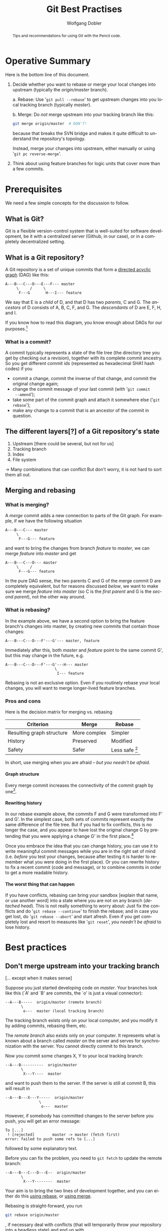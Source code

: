 #+TITLE: Git Best Practises


#+begin_abstract
#+LaTeX: \noindent%
Tips and recommendations for using Git with the Pencil code.
#+end_abstract


* Operative Summary

  Here is the bottom line of this document.

  1. Decide whether you want to rebase or merge your local changes into
     upstream (typically the /origin/master/ branch).

     a. Rebase: Use '=git pull --rebase=' to get upstream changes into you
        local tracking branch (typically /master/).

     b. Merge: Do /not/ merge upstream into your tracking branch like this:
        #+BEGIN_SRC sh
        git merge origin/master  # DON'T!
        #+END_SRC
        because that breaks the SVN bridge and makes it quite difficult to
        understand the repository's topology.

        Instead, merge your changes into upstream, either manually or
        using '=git pc reverse-merge='.

  2. Think about using feature branches for logic units that cover more
     than a few commits.


* Prerequisites

  We need a few simple concepts for the discussion to follow.


** What is Git?

   Git is a flexible version-control system that is well-suited for
   software development, be it with a centralized server (Github, in our
   case), or in a completely decentralized setting.


** What is a Git repository?

   A Git repository is a set of unique commits that form a
   [[https://en.wikipedia.org/wiki/Directed_acyclic_graph][directed acyclic graph]] (DAG) like this:
   #+begin_example
     A---B---C---D---E---F--- master
          \     /     \
           F---G       H---I--- feature
   #+end_example

   We say that E is a /child/ of D, and that D has two
   /parents/, C and G.
   The /ancestors/ of D consists of A, B, C, F, and G.
   The /descendants/ of D are E, F, H, and I.

   If you know how to read this diagram, you know enough about DAGs for
   our purposes.[fn:1]


[fn:1]You get extra credits if you can answer the question “Which of the
   commits A, E and F belong to branch /feature/?”


*** What is a commit?

    A commit typically represents a state of the file tree (the directory
    tree you get by checking out a revision), together with its complete
    commit ancestry.
    So you get different commit ids (represented as hexadecimal SHA1 hash
    codes) if you
    - commit a change, commit the inverse of that change, and commit the
      original change again;
    - change the commit message of your last commit (with '=git commit
      --amend=');
    - take some part of the commit graph and attach it somewhere else
      ('=git rebase=');
    - make any change to a commit that is an ancestor of the commit in
      question.


** The different layers[?] of a Git repository's state

   1. Upstream [there could be several, but not for us]
   2. Tracking branch
   3. Index
   4. File system

   → Many combinations that can conflict
   But don't worry, it is not hard to sort them all out.


** Merging and rebasing

*** What is merging?
    <<Merge>>

    A /merge/ commit adds a new connection to parts of the Git graph.
    For example, if we have the following situation
    #+begin_example
      A---B---C--- master
           \
            F---G--- feature
    #+end_example
    and want to bring the changes from branch /feature/ to /master/, we
    can merge /feature/ into /master/ and get
    #+begin_example
      A---B---C---D--- master
           \     /
            F---G--- feature
    #+end_example

    In the pure DAG sense, the two parents C and G of the merge commit D
    are completely equivalent, but for reasons discussed [[below]], we want to
    make sure we merge /feature/ into /master/ (so C is the /first parent/
    and G is the /second parent/), not the other way around.


*** What is rebasing?
    <<Rebase>>

    In the example above, we have a second option to bring the feature
    branch's changes into master, by creating new commits that contain
    those changes:
    #+begin_example
      A---B---C---D---F'---G'--- master, feature
    #+end_example
    Immediately after this, both /master/ and /feature/ point to the same
    commit G', but this may change in the future, e.g.
    #+begin_example
      A---B---C---D---F'---G'---H--- master
                            \
                             I--- feature
    #+end_example

    Rebasing is not an exclusive option.
    Even if you routinely rebase your local changes, you will want to
    merge longer-lived feature branches.


*** Pros and cons

    Here is the decision matrix for merging vs. rebasing

    | Criterion                 | Merge        | Rebase           |
    |---------------------------+--------------+------------------|
    | Resulting graph structure | More complex | Simpler          |
    | History                   | Preserved    | Modified         |
    | Safety                    | Safer        | Less safe [fn:2] |

    In short, use merging when you are afraid – [[What to do when you think you're lost][but you needn't be afraid]].


[fn:2] Less safe in the sense that conflicts can cause you to end up
    in a detached-head state.


**** Graph structure

     Every merge commit increases the connectivity of the commit graph by
     one[fn:3].


[fn:3] Or even more than one, in the case of an /octopus merge/.
     But those are somewhat exotic.


**** Rewriting history

     In our rebase example above, the commits F and G were transformed
     into F' and G'.
     In the simplest case, both sets of commits represent exactly the same
     difference of the file tree.
     But if you had to fix conflicts, this is no longer the case, and you
     appear to have lost the original change G by pretending that you were
     applying a change G' in the first place.[fn:4]


[fn:4] But of course this is not true: you can use [[git reflog]]
     to go back to your original changes.
     And you should no longer be interested in the original change once
     the new version gets part of the Git narrative[?].


     Once you embrace the idea that you can change history, you can use it
     to write meaningful commit messages while you are in the right set
     of mind (i.e. /before/ you test your changes, because after testing
     it is harder to remember what you were doing in the first place).
     Or you can rewrite history to fix a recent commit (code and message),
     or to combine commits in order to get a more readable history.

**** The worst thing that can happen

     If you have conflicts, rebasing can bring your sandbox [explain that
     name, or use another word] into a state where you are not on any
     branch (/detached head/).
     This is not really something to worry about:
     Just fix the conflicts and do '=git rebase --continue=' to finish the
     rebase; and in case you get lost, do '=git rebase --abort=' and start
     afresh.
     Even if you get completely lost and resort to measures like
     '=git reset=', [[What to do when you think you're lost][you needn't be afraid]] to lose history.


* Best practices

** Don't merge upstream into your tracking branch
   [… except when it makes sense]

   Suppose you just started developing code on /master/.
   Your branches look like this (`A' and `B' are commits, the `o' is just
   a visual connector):
   #+begin_example
     --A---B-----  origin/master (remote branch)
            \
             o---  master (local tracking branch)
   #+end_example

   The tracking branch exists only on your local computer, and you modify
   it by adding commits, rebasing them, etc.

   The /remote branch/ also exists only on your computer.
   It represents what is known about a branch called /master/ on the
   server and serves for synchronization with the server.
   You cannot directly commit to this branch.

   \bigskip

   Now you commit some changes X, Y to your local tracking branch:
   #+begin_example
     --A---B----------  origin/master
            \
             X---Y----  master
   #+end_example
   and want to push them to the server.
   If the server is still at commit B, this will result in
   #+begin_example
     --A---B---X---Y-----  origin/master
                    \
                     o---  master
   #+end_example

   However, if somebody has committed changes to the server before you
   push, you will get an error message:
   #+begin_example
     To [...]
      ! [rejected]        master -> master (fetch first)
     error: failed to push some refs to [...]
   #+end_example
   followed by some explanatory text.

   Before you can fix the problem, you need to =git fetch= to update the
   remote branch:
   #+begin_example
     --A---B---C---D---E--  origin/master
            \
             X---Y--------  master
   #+end_example

   Your aim is to bring the two lines of development together, and you can
   either do this [[Rebase][using rebase]], or [[Merge][using merge]].

   Rebasing is straight-forward, you run
   #+begin_src sh
     git rebase origin/master
   #+end_src
   , if necessary deal with conflicts (that will temporarily throw your
   repository into a headless state) and end up with
   #+begin_example
     --A---B---C---D---E-----------  origin/master
                        \
                         X'---Y'---  master
   #+end_example
   You have changed your commits by turning them into descendants of E (and
   possibly by including solutions for conflicts) and you can now push to
   get
   #+begin_example
     --A---B---C---D---E---X'---Y'----  origin/master
                                 \
                                  o---  master
   #+end_example
   As you can see, this approach gives you a linear history similar to
   what you know from /Subversion/.

   Alternatively, we can merge the two branches together.
   It is tempting to just call (after the =git fetch=)
   #+begin_src sh
     git merge origin/master  # DON'T DO THIS
   #+end_src
   which would give you the following repository structure
   #+begin_example
     --A---B---C---D---E-----  origin/master
            \           \
             X-----Y-----M---  master
   #+end_example
   This doesn't look so bad, but when you push /master/, you will get
   #+begin_example
     --A---B---C---D---E---M----  origin/master
            \             / \
             X-----------Y   o--  master
   #+end_example

   Topologically, that is exactly what we want.
   But there is more to a git repository than pure topology of the
   directed acyclic graph: there is an order in parentage.
   Y is the /first parent/ of the merge commit M, while E is the /second
   parent/:[fn:5]
   #+begin_example
                         2
     --A---B---C---D---E---M-----  origin/master
            \             /1\
             X-----------Y   o---  master
   #+end_example
   This can be rearranged as
   #+begin_example
                     1
     --A---B---X---Y---M-----  origin/master
            \         /2 \
             C---D---E   o---  master
   #+end_example
   and indeed this is what many tools will show you.[fn:6]
   For example, commands like =gitk --first-parent= (or simply =git log
   --first-parent=), you give you
   #+begin_example
     --A---B---X---Y---M-----  origin/master
                \     / \
                         o---  master
   #+end_example
   which suggests that the main chain (= first-parent lineage) of commits
   on the server has disruptively changed from
   #+begin_example
     --A---B---C---D---E-----
   #+end_example
   to
   #+begin_example
     --A---B---X---Y---M-----
   #+end_example

   Given that the SVN bridge probably has to rely on first-parent lineage
   between commits, it is pretty obvious that such a reinterpretation
   leads to a new SVN repository structure that is not compatible with
   what we had before.
     Hence, it is not surprising that such merges cause troubles with the
   SVN bridge:
   #+begin_example
     $ svn commit <file>
     svn: E160024: Transmission failed (Details follow):
     svn: E160024: resource out of date; try updating
   #+end_example


[fn:5]My notation in the graph is adopted from
   [[http://git-blame.blogspot.de/2015/03/fun-with-non-fast-forward.html][this quite readable discussion]].


[fn:6]Including the [[https://github.com/pencil-code/pencil-code/network][GitHub network graph]], gitk (to some extent) and the
GitHub SVN bridge.


   \bigskip

   So is it really wrong to merge?
   Not if you merge the right way around.
   You need to create a merge commit where the latest upstream commit (E
   in our example) is the first parent, and the tracking-branch commit (Y)
   is the second parent.

   How to do this is left as an exercise to the reader.
   It is not very tricky, but for convenience we have a =git-pc= command
   #+begin_src sh
     git pc reverse-merge origin-master  # DO THIS INSTEAD
   #+end_src
   that gives you exactly the desired structure:
   #+begin_example
                         1
     --A---B---C---D---E---M-----  origin/master
            \             /2\
             X-----------Y   o---  master
   #+end_example

   Aside from problems with the SVN bridge, merging the right way around
   will also lead to a much more meaningful history.
   Consider the following real-life example:[fn:25]
   #+begin_example
     Simo Tuomisto      M─┐ Merge branch 'master' of https://github.com/pencil-
     Philippe Bourdin   │ o Probably 94aaf8acef156847ab319efee38fc46212dcbff8 f
     Philippe Bourdin   │ o Fixed stupid mistake from df97a8ab42d4f04bf3e6c4f12
     Wladimir Lyra      │ o Break if other used than spherical
     mrheinhardt        │ o MR: corrected bug in communication for gravity adap
     Axel Brandenburg   │ o replaced Wlad's caltech email by his gmail
     Jørgen Aarnes      │ M─┐ Merge branch 'master' of https://github.com/penci
     Axel Brandenburg   │ │ o moved commented out line about 0d-tests/reactive_
     Jørgen Aarnes      │ o │ smaller changes in config file for specific syste
     Philippe Bourdin   │ o─┘ This was overseen by the automatic script.
     Philippe Bourdin   │ o This was overseen by the automatic script.
     mrheinhardt        │ o MR: gravity_after_boundary added
     mrheinhardt        │ o MR: gravity_after_boundary added
     Simo Tuomisto      o │ Much improved version of pc_meanfield_collect.
     mrheinhardt        o─┘ MR: diagnostics idiag_Kkramersmz, idiag_Kkramersmx
     mrheinhardt        o MR: added parameter n_adjust_sphersym: if > 0 after e
   #+end_example

   which is way more readable in the form

   #+begin_example
     Simo Tuomisto      M───┐ Merge a few commits into master
     Philippe Bourdin   o   │ Probably 94aaf8acef156847ab319efee38fc46212dcbff8 f
     Philippe Bourdin   o   │ Fixed stupid mistake from df97a8ab42d4f04bf3e6c4f12
     Wladimir Lyra      o   │ Break if other used than spherical
     mrheinhardt        o   │ MR: corrected bug in communication for gravity adap
     Axel Brandenburg   o   │ replaced Wlad's caltech email by his gmail
     Jørgen Aarnes      M─┐ │ Merge temporary branch into master
     Axel Brandenburg   o │ │ moved commented out line about 0d-tests/reactive_
     Jørgen Aarnes      │ o │ smaller changes in config file for specific syste
     Philippe Bourdin   o─┘ │ This was overseen by the automatic script.
     Philippe Bourdin   o   │ This was overseen by the automatic script.
     mrheinhardt        o   │ MR: gravity_after_boundary added
     mrheinhardt        o   │ MR: gravity_after_boundary added
     Simo Tuomisto      │   o Much improved version of pc_meanfield_collect.
     mrheinhardt        o───┘ MR: diagnostics idiag_Kkramersmz, idiag_Kkramersmx
     mrheinhardt        o     MR: added parameter n_adjust_sphersym: if > 0 after e
   #+end_example


   #+begin_example
     2015-10-07 23:44 Chao-Chin Yang            o │ Mac does not like the option -std=f95.
     2015-10-07 18:37 Iomsn                     o │ Added normalization parameter for the Gaussian profile footpoint driver.
     2015-10-07 17:33 Iomsn                     o │ Added single dominand polarity as initial condition for the magnetic field.
     2015-10-07 18:26 Chao-Chin Yang            M─│─┐ Merge branch 'master' of https://github.com/pencil-code/pencil-code
     2015-10-07 16:48 Iomsn                     │ │ o Added single parasitic polarity as initial condition.
     2015-10-07 18:23 Chao-Chin Yang            o │ │ Fix a bug in timestep condition in particles_dust.
     2015-10-07 17:22 Chao-Chin Yang            M─│─┘ Merge branch 'master' of https://github.com/pencil-code/pencil-code
     2015-10-07 15:34 Nils Erland L. Haugen     │ │ o Make sure that all indices are "sound" for the lognormal initial distribution.
     2015-10-07 13:22 Nils Erland L. Haugen     │ │ o added diagnostics for mean particle (including the swarm particles) number density in the volume
     2015-10-07 12:43 Philippe Bourdin          │ │ o Added comment to remind me of removing this block later...
     2015-10-07 12:40 Philippe Bourdin          │ │ o Finally gives fixes for backwards-compatibility.
     2015-10-07 12:34 Philippe Bourdin          │ │ o Fixed call without parameters.
     2015-10-07 12:30 Philippe Bourdin          │ │ o Making interface backwards-compatible for now.
     2015-10-07 12:04 Philippe Bourdin          │ │ o Fixed the automatically (double-)expanded 'pc_precision' common block.
     2015-10-07 11:58 Philippe Bourdin          │ │ o Extended 'pc_precision' common block for all routines, because it looks like some scripts (like "
     2015-10-07 17:22 Chao-Chin Yang            o │ │ Add initial condition 'random' in particles_spin.
     2015-10-07 10:16 Nils Erland L. Haugen     o─│─┘ Set lzero_upper_kern to make sure no mass is lost.
     2015-10-07 00:12 mrheinhardt               o │ MR: added parallel reading of binary data; changed find_namelist because of CRAY compiler issue;
     2015-10-07 01:57 Philippe Bourdin          o │ Extendend consistency checking and adapted to new 'pc_precision' common block structure.
     2015-10-07 01:56 Philippe Bourdin          o │ Fully redesigned, will enable automatic finding of the configuration, later.
     2015-10-06 23:53 Philippe Bourdin          o │ Unified formatting.
   #+end_example

   #+begin_example
     2015-10-03 07:26 Axel Brandenburg          │ o merged my changes of the Summer in experimental/meanfield.f90 (and checked in incorrectly in the wr
     2015-10-03 14:53 Philippe Bourdin          │ o Lets see if the new IO modules work everywhere as expected...
     2015-10-02 18:07 Frederick Gent            │ M─┐ Merge branch 'master' of https://github.com/pencil-code/pencil-code
     2015-10-02 15:31 Philippe Bourdin          │ │ o We explicitly want to allow missing namelists in "data/param.nml". This should fix all remaining
     2015-10-02 18:05 Frederick Gent            │ o │ New sample data to account for correction to chi calc in entropy
     2015-10-02 15:03 Frederick Gent            │ M─│─┐ Merge branch 'master' of https://github.com/pencil-code/pencil-code
     2015-10-02 15:03 Jörn Warnecke             │ │ o─┘ joern: fixed some errors
     2015-10-02 13:46 Frederick Gent            │ M─│─┐ Merge branch 'master' of https://github.com/pencil-code/pencil-code
     2015-10-02 11:10 Jörn Warnecke             │ │ o─┘ removed some doubling of some subroutine
     2015-10-01 21:59 mrheinhardt               │ │ o MR: preparations for flux-limited diffusion
     2015-10-01 21:57 mrheinhardt               │ │ o MR: moved sqrt of characteristic velocity to equ; removed some comments
   #+end_example

   #+begin_example
     2015-09-16 11:44 Philippe Bourdin          │ │ │ │ │ o Code formatting.
     2015-09-16 11:32 Philippe Bourdin          │ │ │ │ │ o Updated.
     2015-09-16 11:09 Philippe Bourdin          │ │ │ │ │ o Removed rather strange and surely outdated comment: MPI libraries have a timeout and will s
     2015-09-16 11:07 Philippe Bourdin          │ │ │ │ │ M─┐ Merge branch 'master' of https://github.com/pencil-code/pencil-code
     2015-09-16 09:52 Jonas Krueger             │ │ │ │ │ │ M─┐ Merge branch 'master' of https://github.com/pencil-code/pencil-code
     2015-09-16 09:48 Jonas Krueger             │ │ │ │ │ │ o │ added the get_diff_coeff_reactants routine to nochemistry
     2015-09-16 11:07 Philippe Bourdin          │ │ │ │ │ o │ │ Added mentions of 'pc_configtest'.
     2015-09-16 10:48 Philippe Bourdin          │ │ │ │ │ o─│─┘ Deleted outdated section.
     2015-09-16 10:47 Philippe Bourdin          │ │ │ │ │ o │ Added full list or actual requirements.
     2015-09-16 10:18 Philippe Bourdin          │ │ │ │ │ o │ Fixing the auto-tests broken from a0da8209f7616612cabe2eca18fd9fe82ec7a409. Jonas: You fo
     2015-09-16 00:34 mrheinhardt               │ │ │ │ │ o │ MR: added output of error code in case of namelist reading error
     2015-09-16 00:29 mrheinhardt               │ │ │ │ │ o │ MR: simplified error messages
     2015-09-15 23:03 Philippe Bourdin          │ │ │ │ │ o │ Fixed the print-out of the sample pars. Thanks Jörn for reporting.
     2015-09-15 18:02 Iomsn                     │ │ │ │ │ o │ Added tracing out of separatrix layers.
     2015-09-15 18:27 Philippe Bourdin          │ │ │ │ │ o │ Trying to fix the 'initial_condition_pars' error message, which follows from a slightly i
     2015-09-15 16:01 Iomsn                     │ │ │ │ │ o │ Aded separatrix class.
     2015-09-15 15:26 Jonas Krueger             │ │ │ │ │ o─┘ added transport fuction for binary diffusion coefficients from chemistry to particles_che
     2015-09-14 01:02 mrheinhardt               │ │ │ │ │ o MR: avoided use of undefined quantities to fix the auto-test
     2015-09-13 21:09 Philippe Bourdin          │ │ │ │ │ o Never try to include something that is not guaranteed to be there.
     2015-09-13 10:09 Dhrubaditya MITRA         │ │ │ │ │ o particles_dust : ldraglaw_purestokes added forcing: sinz as profile for forcing.
   #+end_example

   #+begin_example
     2015-09-01 12:34 Philippe Bourdin          │ │ o │ Never use hardcoded file units, this is ugly and messy.
     2015-09-01 12:19 Philippe Bourdin          │ │ o │ Added most important reading routines for "big data".
     2015-09-01 12:16 Philippe Bourdin          │ │ M─│─┐ Merge branch 'master' of https://github.com/pencil-code/pencil-code
     2015-09-01 12:04 andreas-schreiber         │ │ │ │ o python code should be stabel in matplotlib and backends now
     2015-09-01 12:00 andreas-schreiber         │ │ │ │ o BARE YOUR NAMESPACES! Dont ever import modules into higher namespaces. Always import what you
     2015-09-01 11:44 andreas-schreiber         │ │ │ │ o to do list for new python codes
     2015-09-01 11:12 Philippe Bourdin          │ │ │ │ o Hello Fred, please check if this works for you. "FSTD" should not be overwritten.
     2015-09-01 12:16 Philippe Bourdin          │ │ o │ │ Removed unused variable.
     2015-09-01 12:15 Philippe Bourdin          │ │ o │ │ Formatting.
     2015-09-01 11:31 Philippe Bourdin          │ │ o │ │ A bit simpler, skip the 'REAL_PRECISION' line.
     2015-09-01 10:25 Philippe Bourdin          │ │ o─│─┘ This additional script will dynamically extend config files with missing namelist entries (no
     2015-09-01 10:23 Philippe Bourdin          │ │ o │ Added "data/param.nml" in automatic correction, so that reloading simulation would not complain
     2015-09-01 10:11 andreas-schreiber         │ │ M─│─┐ Merge branch 'master' of https://github.com/pencil-code/pencil-code
     2015-08-31 18:47 mrheinhardt               │ │ │ │ o MR: split up an if statement: missing short-circuiting caused the failure of the autotest whe
     2015-08-31 19:10 Simo Tuomisto             │ │ │ │ o pc_meanfield_collect: Changes to match changes in param_io
     2015-08-31 14:52 mrheinhardt               │ │ │ │ o MR: avoided undefined initial values in single_ray to calm the auto-test
     2015-08-31 14:33 Philippe Bourdin          │ │ │ │ M─┐ Why again this??? Merge branch 'master' of https://github.com/pencil-code/pencil-code
     2015-08-31 03:13 Axel Brandenburg          │ │ │ │ │ o added diagostics of divud2m. Added request for curlo in one diagnostics.
     2015-08-31 03:11 Axel Brandenburg          │ │ │ │ │ o added straining motion
     2015-08-31 03:10 Axel Brandenburg          │ │ │ │ │ o added possibility for alpha_zz tensor in spherical geometry
     2015-08-29 17:37 Boris Dintrans            │ │ │ │ │ o changed the grav_xz forcing (uniform vorticity now)
     2015-08-28 20:38 Philippe Bourdin          │ │ │ │ o │ Applied new version of 'pc_autocorrect_config' to the corona sample *.in files.
     2015-08-28 20:35 Philippe Bourdin          │ │ │ │ o │ Target-namelist for renaming a parameter has to be given and will be checked. Identical par
     2015-08-28 20:32 Philippe Bourdin          │ │ │ │ o │ Formatting of comments.
     2015-08-28 14:40 mrheinhardt               │ │ │ │ o─┘ MR: initialized gravity in initialize_special explicitly to zero to avoid NaNs (should fix
     2015-08-28 12:51 mrheinhardt               │ │ │ │ o MR: removed strip_comments and other unneeded stuff; tested
     2015-08-28 14:15 Philippe Bourdin          │ │ │ │ o Fixed typo in routine name. Removed variable with unexplained name. Fixed error messages to s
   #+end_example

   #+begin_example
     015-07-29 03:23 Simo Tuomisto              │ │ │ o │ │ pc_meanfield_collect: First round of removing old code.
     2015-07-27 21:51 Simo Tuomisto             │ │ │ o │ │ pc_meanfield_collect.f90: Working parallel HDF writing.
     2015-07-18 16:36 Simo Tuomisto             │ │ │ o │ │ Added working parallel hdf file creation.
     2015-06-11 01:06 Philippe Bourdin          │ │ o │ │ │ This was overseen by the automatic script.
     2015-09-03 11:26 Illa R. Losada            o │ │ │ │ │ Changed the default plotting settings to keep and interactive shell.
     2015-07-15 11:21 Illa R. Losada            M─┘ │ │ │ │ Merge branch 'master' of https://github.com/pencil-code/pencil-code
     2015-07-15 11:38 Frederick Gent            │ o │ │ │ │ Reassigned lncoolH as double in module header and removed obsolete comment
     2015-07-15 11:20 Frederick Gent            │ o │ │ │ │ Moved depricated module to interstallar_old.f90 and copied experimental/supernova.f90 to in
     2015-07-15 11:19 Frederick Gent            │ o │ │ │ │ Revised interstellar sample to use new interstellar module and initial_condition
     2015-07-15 09:41 Frederick Gent            │ o │ │ │ │ Updated sample reference and run parameters to match old and new interstellar modules
     2015-07-15 08:56 Frederick Gent            │ M─│─│─│─│─┐ Merge branch 'master' of https://github.com/pencil-code/pencil-code
     2015-07-14 19:24 Iomsn                     │ │ │ │ │ │ o Added option for different pfiles other than pvar.dat.
     2015-07-14 18:29 Iomsn                     │ │ │ │ │ │ o Checks if simulation si double or single precision and adjusts the reading of binary data
     2015-07-15 08:55 Frederick Gent            │ o │ │ │ │ │ Updated record labels to match revised recored types
     2015-07-14 20:07 Frederick Gent            │ o │ │ │ │ │ Fixed fractions
     2015-07-14 20:04 Frederick Gent            │ o │ │ │ │ │ Revised reference data with new and old interstellar modules
     2015-07-14 18:49 Frederick Gent            │ o │ │ │ │ │ Updated sample reference using old interstellar.f90
     2015-07-14 18:33 Frederick Gent            │ M─│─│─│─│─┘ Merge branch 'master' of https://github.com/pencil-code/pencil-code
     2015-07-14 13:40 Jørgen R. Aarnes          │ │ │ │ │ │ o fixed image scaling in make_movie()
     2015-07-14 18:26 Frederick Gent            │ o │ │ │ │ │ Removed obsolete persistent variables, restructured remnants, updated clustering of SN op
     2015-07-14 18:23 Frederick Gent            │ o │ │ │ │ │ Deprecated obsolete ISM record types and added cluster variables
     2015-07-13 18:27 Frederick Gent            │ M─│─│─│─│─┘ Merge branch 'master' of https://github.com/pencil-code/pencil-code
     2015-07-13 18:25 Frederick Gent            │ o │ │ │ │ │ Reformatted in line with special.h
     2015-07-13 18:23 Frederick Gent            │ o │ │ │ │ │ Removed obsolete mass movement routines, integrated cosmic ray injection into existing en
     2015-07-13 12:29 Frederick Gent            │ o │ │ │ │ │ Removed obsolete subroutine to force location
     2015-07-13 10:42 Frederick Gent            │ o │ │ │ │ │ Added auto-test generated files from backwards-compatible/data while omitting source code
     2015-07-13 10:39 Frederick Gent            │ o │ │ │ │ │ Merged z-dependent UV-heating into single sub-routine and deleted obsolete intitial densi
     2015-07-13 16:46 Illa R. Losada            o │ │ │ │ │ │ Adding some options to "Video files and slices" subsection
     2015-07-13 10:34 Jørgen R. Aarnes          o─│─│─│─│─│─┘ small changes to allow for reading 2D-runs
     2015-07-11 14:48 Axel Brandenburg          o │ │ │ │ │ in hydro and magnetic: changed default to lno_second_ampl=.true. (which is the correct choi
     2015-07-10 17:39 Frederick Gent            M─┘ │ │ │ │ Merge branch 'master' of https://github.com/pencil-code/pencil-code
     2015-07-10 12:04 Piyali Chatterjee         │ M─│─│─│─│─┐ Merge branch 'master' of https://github.com/pencil-code/pencil-code
     2015-07-10 12:01 Piyali Chatterjee         │ o │ │ │ │ │ Changed compiler flags for Vilje and Pleiades
     2015-07-10 17:21 Frederick Gent            o │ │ │ │ │ │ Revised reference file ot check modified supernova returns same results
     2015-07-10 17:20 Frederick Gent            o │ │ │ │ │ │ Set parameters to match old interstellar sample results
     2015-07-10 17:15 Frederick Gent            o │ │ │ │ │ │ Removed obsolete damping, added call to cooling functions and tidied initialise
   #+end_example


   #+begin_example
     2015-07-09 15:06 Graeme R Sarson           o │ │ │ │ │ Allow optional advection term in cosmic ray flux equation.
     2015-07-09 15:05 Graeme R Sarson           o │ │ │ │ │ Allow insertion of cosmic ray flux in SNe.  (Still being tested.)
     2015-07-09 16:00 Philippe Bourdin          o │ │ │ │ │ Need to add the actual AVX code generation option.
     2015-07-09 16:22 Frederick Gent            o │ │ │ │ │ Added new files as part of experimental revision of interstellar
     2015-07-09 13:03 Frederick Gent            M─│─│─│─│─│─┐ Merge branch 'master' of https://github.com/pencil-code/pencil-code
     2015-07-09 11:40 Piyali Chatterjee         │ o─│─│─│─│─┘ EE should be added to varcontent in the aux part not in the main variables part
     2015-07-09 11:32 Piyali Chatterjee         │ o │ │ │ │ Added a flag in run.f90 to write dim.dat files again corrected the writing of IDL files def
     2015-07-08 19:03 Iomsn                     │ o │ │ │ │ Bug: reading particle files from procs with no particles. Fixed
     2015-07-08 20:08 Axel Brandenburg          │ o │ │ │ │ corrected simplified version of chiral fluids
     2015-07-09 13:03 Frederick Gent            o │ │ │ │ │ Added comparison sample to check consistency of revised modules with original
     2015-07-08 19:23 Frederick Gent            M─┘ │ │ │ │ Merge branch 'master' of https://github.com/pencil-code/pencil-code
     2015-07-08 12:01 Philippe Bourdin          │ o │ │ │ │ Updated to use 'mpiifort' instead of 'mpif90' for the Intel configuration.
     2015-07-08 19:22 Frederick Gent            o │ │ │ │ │ Revising interstellar module with initial conditions - in progress
     2015-07-07 20:15 Frederick Gent            o─┴─│─│─│─┘ added host file for Fred's Aalto pc
     2015-07-07 18:39 Frederick Gent            M─┌─┘─│─│─┐ Merge branch 'master' of https://github.com/pencil-code/pencil-code
     2015-07-07 17:37 Philippe Bourdin          │ │ ┌─┘ │ o Should keep GIT calm when some auto-test or samples were executed and ignore the automatica
     2015-07-07 17:56 Frederick Gent            M─│─│─┌─┘─│─┐ Merge branch 'master' of https://github.com/pencil-code/pencil-code
     2015-07-07 17:55 Frederick Gent            │ │ │ │ o─┴─┘ Added Philippe's compiler
     2015-07-07 17:40 Frederick Gent            o │ │ │ │ Corrected minor typo
     2015-07-07 13:04 Frederick Gent            M─│─│─│─┘ Merge branch 'master' of https://github.com/pencil-code/pencil-code Revising interstellar to
     2015-07-06 15:19 Natalia Babkovskaia       │ │ │ │ o !  Differential for integration is ad*dln(ad). Prepare here dln(ad) factor. !  This assumes c
     2015-07-06 13:57 Jørgen R. Aarnes          │ │ │ │ o removed incorrect comments and print statements
     2015-07-06 13:54 Jørgen R. Aarnes          │ │ │ │ o fixed issue with parallelization in line_mirror method
   #+end_example

   #+begin_example
     2015-06-27 16:01 Axel Brandenburg          │ │ │ │ o added kvectors as initial condition for benchmark
     2015-06-27 15:34 Axel Brandenburg          │ │ │ │ o removed debug line
     2015-06-26 15:36 simon                     │ │ │ │ o Minor corrections on the parasitic polarities initial condition. This fixes spurious currents
     2015-06-26 06:58 Axel Brandenburg          │ │ │ │ o changed ii=cmplx(0.,1.) to ii=(0.,1.) to fix auto-test
     2015-06-25 21:38 Axel Brandenburg          │ │ │ │ o modal initial condition from file for magnetic field
     2015-06-25 16:21 Frederick Gent            M─│─│─│─│─┐ Merge branch 'master' of https://github.com/pencil-code/pencil-code
     2015-06-24 23:17 Philippe Bourdin          │ │ │ │ o─┘ Adapted automatic procdir recognition for the case that no 'var.dat' but a 'VAR#' file is p
     2015-06-25 02:14 Frederick Gent            o │ │ │ │ Simplified config file
     2015-06-23 16:40 Frederick Gent            M─│─│─│─┘ Merge branch 'master' of https://github.com/pencil-code/pencil-code
     2015-06-23 13:51 Iomsn                     │ │ │ │ o Added e3 type driver.
     2015-06-23 16:38 Frederick Gent            o │ │ │ │ added += to conf file
     2015-06-23 14:56 Frederick Gent            o─│─│─│─┘ Corrected fred-asus host fiel to compile with mpi
     2015-06-21 13:19 Axel Brandenburg          o─│─┘ │ gamma effect added; experimental
     2015-06-19 13:19 Chao-Chin Yang            o │ ┌─┘ Avoid the case of no density module in get_gas_density().
     2015-06-17 19:18 Axel Brandenburg          o │ │ allowed for possibility of 0-D data
     2015-06-17 15:34 Nils Erland L. Haugen     o │ │ Corrected how the time step due to drag from particles on the gas is calculated when drag law is
     2015-06-16 23:19 Simo Tuomisto             M─│─│─┐ Merge branch 'master' of https://github.com/pencil-code/pencil-code
     2015-06-16 02:10 Petri Käpylä              │ │ │ o Added turbulent heat transport in Kramers heat conduction and diagnostics of entropy squared an
     2015-06-16 23:18 Simo Tuomisto             o │ │ │ Created working Makefile targets.
     2015-06-15 18:28 Philippe Bourdin          o─│─│─┘ Sub-volumes can't be periodic, if they do not cover the full extent in that direction.
     2015-06-15 13:28 Simo Tuomisto             M─│─│─┐ Merge branch 'master' of https://github.com/pencil-code/pencil-code
     2015-06-13 14:59 Philippe Bourdin          │ │ │ o Probably 94aaf8acef156847ab319efee38fc46212dcbff8 fixed the Segmentation Fault previously prese
     2015-06-13 14:34 Philippe Bourdin          │ │ │ o Fixed stupid mistake from df97a8ab42d4f04bf3e6c4f121d2074a0d5decdd.
     2015-06-12 13:33 Wladimir Lyra             │ │ │ o Break if other used than spherical
     2015-06-11 17:15 mrheinhardt               │ │ │ o MR: corrected bug in communication for gravity adaptation; added calc of grav constant from cen
     2015-06-11 10:37 Axel Brandenburg          │ │ │ o replaced Wlad's caltech email by his gmail
     2015-06-11 10:19 Jørgen Aarnes             │ │ │ M─┐ Merge branch 'master' of https://github.com/pencil-code/pencil-code
     2015-06-11 10:18 Axel Brandenburg          │ │ │ │ o moved commented out line about 0d-tests/reactive_particles outside the array to prevent error
     2015-06-11 10:18 Jørgen Aarnes             │ │ │ o │ smaller changes in config file for specific system
     2015-06-11 01:32 Philippe Bourdin          │ │ │ o─┘ This was overseen by the automatic script.
     2015-06-11 01:29 Philippe Bourdin          │ │ │ o This was overseen by the automatic script.
     2015-06-10 16:20 mrheinhardt               │ │ │ o MR: gravity_after_boundary added
     2015-06-10 15:02 mrheinhardt               │ │ │ o MR: gravity_after_boundary added
     2015-06-10 11:48 Simo Tuomisto             o │ │ │ Much improved version of pc_meanfield_collect. Added also analyzers for it.
     2015-06-10 01:00 mrheinhardt               o─│─│─┘ MR: diagnostics idiag_Kkramersmz, idiag_Kkramersmx for horizontally averaged Kramers heat condu
     2015-06-09 19:08 mrheinhardt               o │ │ MR: added parameter n_adjust_sphersym: if > 0 after each n_adjust_sphersym     timesteps the sphe
     2015-06-09 16:08 mrheinhardt               o │ │ MR: introduced dz2_bound in bc_set_div_z and bc_pp_hds_z_iso
     2015-06-09 15:46 mrheinhardt               o │ │ MR: added subroutines meanyz_* for calculating yz averages by proper integration
     2015-06-09 14:18 mrheinhardt               o │ │ MR: calculation of Area_* added
   #+end_example


[fn:25]The output was obtained using =tig=


   \bigskip

   To summarize this section:
   /When developing on /master/, if you cannot directly push your changes
   due to upstream commits, either use /rebase/, or use /git pc
   reverse-merge/./

   Now consider the case where you have made local changes on your
   tracking branch and then =git fetch= finds that in parallel there have
   been changes on the server:
   #+begin_example
     --A---B---C---D---E--  origin/master (remote branch)
            \
             M---N---O------  master (local tracking branch)
   #+end_example


* Feature branches

  - When you are working on one topic and expect more than a
    handful[fn:7] of changes, consider using a /feature branch/.

  - When you are collaborating on a topic with somebody else and your
    changes are not yet ready for the others, use a feature branch.


[fn:7] Even just two or three commits may be enough to go for a feature
branch if that improves the narrative.


  To work with a feature branch, just go to the latest commit of /master/
  (the later you start the branch, the fewer conflicts you will create),

  #+begin_src sh
    git checkout master
    git pull --rebase
  #+end_src
  and create the branch
  #+begin_src sh
    git checkout -b cool-new-feature
  #+end_src

  \bigskip

  If that branch is long-lived, you will want to occasionally merge master
  into it:[fn:8]
  Run
  #+begin_src sh
    git fetch origin
    git stash  # if you have uncommitted local changes
  #+end_src
  to update your knowledge of the server's master branch.

  Then do
  #+begin_src sh
    git checkout master  # check out your local tracking branch …
    git pull --rebase    # … and bring it up to date

    git checkout cool-new-feature
    git merge master     # do the actual merge
  #+end_src
  There are some shorter variants to this procedure. You can use our
  `=git pc=' script like this:
  #+begin_src sh
    git pc ff-update master  # bring master up-to-date
    git merge master         # do the actual merge
  #+end_src
  or you could directly merge the remote branch
  #+begin_src sh
    git merge origin/master
  #+end_src
  although this is less common than merging the local tracking branch.

  After merging, don't forget to
  #+begin_src sh
    git stash pop
  #+end_src
  If you have stashed changes before you merged.

  \bigskip

  When your branch is ready for merging back, you do
  #+begin_src sh
    git checkout master
    git pull --rebase    # brin master up-to-date
    git merge cool-new-feature
    [test]
    git push
  #+end_src

  The topology now looks like this:
  #+begin_example
    --A---B---C---D---E---F---G---H---I---J---K-- master
       \               \             /
        N---O---P---Q---R---S---T---U             feature
  #+end_example

  \bigskip

  What if that push failed due to somebody committing new changes
  upstream?

  No problem.
  We tag the first merge attempt and merge that tag to the updated
  upstream branch:
  #+begin_src sh
    # remember, we are on master
    git push   # fails: "! [rejected] master -> master (fetch first)"

    git tag previous-merge-of-cool-new-feature
    git fetch                       # update origin/master
    git reset --hard origin/master  # update local master branch
    git merge previous-merge-of-cool-new-feature
    [test]
    git push
  #+end_src

  The narrative now says:
  We have tried to merge /cool-new-feature/ into master, but failed to
  push that, so we then merged that first merge into master and pushed.
  That may be more detail than we wanted (and more steps than we
  anticipated), but describes exactly what happened.

  #+begin_example
    --A---B---C---D---E----F-----G----H---I---J---K-- master
       \               \               \     /
        \               \               V---o
         \               \             /
          N---O---P---Q---R---S---T---U             feature
  #+end_example


  \bigskip


  (*More on feature branches from my email*)


[fn:8] This does not violate our rule
`[[Don't merge upstream into your tracking branch][don't merge upstream into your local tracking branch]]'
because the merge commit is on the branch and that makes perfect narrative
sense.


* Put this somewhere

** Advice against setting pull.rebase
        Or consider '=git config --global pull.rebase true=',
        /but remember to do so in every checkout and expect communication
        problems with others/.

** Use gitk (or '=tig=' or some variant of '=git log --graph=')


** Don't panic
   [[https://en.wikipedia.org/wiki/Phrases_from_The_Hitchhiker's_Guide_to_the_Galaxy#Don.27t_Panic][Don't panic]]
   [or /What to do when you think you're lost/]

   Git will try hard to preserve your changes:[fn:9]

   - Any changes you committed will be part of the [[git reflog][/reflog/]] for at least
     two weeks.[fn:10]

   - Uncommitted changes to git-controlled-files will only get overwritten
     if you run one of the commands
     - =git checkout <file-or-directory>=

   - Files unknown to Git will only get lost with
     - =git clean=
     - Again, any non-git commands that change files


[fn:9]There are corner cases where other git commands (like
   =git stash --include-untracked=) call commands like =git clean=, which
   can in principle [[http://blog.icefusion.co.uk/git-stash-can-delete-ignored-files-git-stash-u/][lead to data loss]].
   However, this should only concern files that match your =.gitignore=
   patterns, and if that is the case for any file you care about, you have
   been asking for trouble beforehand.


[fn:10]Unless you explicitly decide otherwise.


   Table \ref{Table:How-to-lose-changes} summarizes this discussion.

#+label: Table:How-to-lose-changes
#+caption: Scatter Plot with Regression Line
   | Changes                                     | How they can get lost                 |
   |---------------------------------------------+---------------------------------------|
   | Changes committed to git                    | Not at all, unless you insist [fn:11]  |
   |---------------------------------------------+---------------------------------------|
   | Uncommitted changes to git-controlled files | =git  t checkout <file-or-directory>= |
   |                                             | =git reset --hard=                    |
   |                                             | Non-git commands                      |
   |---------------------------------------------+---------------------------------------|
   | Files unknown to Git                        | =git clean=                           |
   |                                             | Non-git commands                      |


[fn:11] Leaving relevant Git commits dangling (≈ unused) for more than two
weeks counts as insisting on data loss.


*** I'm almost panicking because I'm afraid something got lost
    [… although I know this is not the case because I stayed away from the
    commands in Table \ref{Table:How-to-lose-changes}]

    Here is how to see almost every change[fn:12] that was ever[fn:13]
    known to git:
    #+begin_src sh
      gitk --reflog --all
      # or
      tig --reflog --all
      # or, without graphics,
      git reflog --all --glob='stash*'
    #+end_src

    If you want to also see dropped stashes, you can use
    #+begin_src sh
      git pc panic -v
    #+end_src


[fn:12] This will not show dropped stashes or stashes older than the last one.


[fn:13] Redefining “ever” = “in the last two weeks” for dangling commits.


   2. <<git reflog>>'=git reflog=' [plus stash] or '=gitk --reflog='
      or '=git pc reflog [-v]='

      Discuss garbage collection:
      Removes old changes that nobody [no commit] is interested in any
      more.
      Unless you deliberately dropped commits, there will be some other
      form of those commits in the perpetual history, and after two weeks
      you wouldn't remember anyway what you thought when writing the first
      version.

** Narrative
   - Telling a story.
     There are several styles of telling stories:
     - Always merge :: chronicler/diary style.
          Include all the nitty-gritty details, failed attempts, etc.
     - Rebase :: letter/novelist style.
          Bring facts into a logical frames and order them

** Why no automatic pull-the-push

   - Integrity: this is a version that has not existed before
     [Hmm, =svn update= does just the pull part, what you push [commit] is
     what you have in your file system.
     Still, pulling in changes may put your working copy into some strange
     state that git can only represent as /detached head \{true?\} …]


** What to avoid

   - Rewrite history that is already on the server
     - Certainly so if it is on /master/
     - But even feature branches can get merged into master

   - Don't push your personal tags [but not so important, we can delete
     them later]


* To do:
  - gitk: How to show unadded files?


* Org configuration                                   :noexport:ARCHIVE:

#+AUTHOR: Wolfgang Dobler
#+EMAIL:
#+DESCRIPTION:
#+KEYWORDS:
#+LANGUAGE: en

##+STARTUP: content
#+STARTUP: showall

##+ARCHIVE: ::* Archive

#+DRAWERS: HIDDEN PROPERTIES CLOCK LOGBOOK
#+PROPERTIES: CLOCK_INTO_DRAWER 2

#+TODO: TODO | DONE WONTFIX

#+OPTIONS: toc:nil
##+OPTIONS: toc:t  tags:not-in-toc
#+OPTIONS: ^:{}
#+OPTIONS: tasks:todo
##+OPTIONS: num:nil
#+OPTIONS: H:4 num:t
##+OPTIONS: \n:nil @:t ::t |:t -:t f:t *:t <:t
##+OPTIONS: TeX:t LaTeX:t skip:nil d:nil todo:t pri:nil

##+EXPORT_SELECT_TAGS: export
##+EXPORT_EXCLUDE_TAGS: noexport

#+LaTeX_CLASS_OPTIONS: [12pt,pdftex]
##+LaTeX_CLASS_OPTIONS: [paralist]
##+LATEX_HEADER: \newcommand{\sectionbreak}{\clearpage}

;; File variables

;; Local Variables:
;;   mode: org
;;   ispell-check-comments: t
;;   coding: utf-8
;;   eval: (flyspell-mode 1)
;;   ispell-local-dictionary: "en_CA"
;; End:

;;
;; LocalWords:



